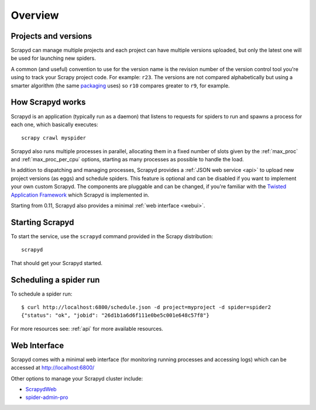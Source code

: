 ========
Overview
========

Projects and versions
=====================

Scrapyd can manage multiple projects and each project can have multiple
versions uploaded, but only the latest one will be used for launching new
spiders.

A common (and useful) convention to use for the version name is the revision
number of the version control tool you're using to track your Scrapy project
code. For example: ``r23``. The versions are not compared alphabetically but
using a smarter algorithm (the same `packaging`_ uses) so ``r10`` compares
greater to ``r9``, for example.

How Scrapyd works
=================

Scrapyd is an application (typically run as a daemon) that listens to requests
for spiders to run and spawns a process for each one, which basically
executes::

    scrapy crawl myspider

Scrapyd also runs multiple processes in parallel, allocating them in a fixed
number of slots given by the :ref:`max_proc` and :ref:`max_proc_per_cpu` options,
starting as many processes as possible to handle the load.

In addition to dispatching and managing processes, Scrapyd provides a
:ref:`JSON web service <api>` to upload new project versions
(as eggs) and schedule spiders. This feature is optional and can be disabled if
you want to implement your own custom Scrapyd. The components are pluggable and
can be changed, if you're familiar with the `Twisted Application Framework`_
which Scrapyd is implemented in.

Starting from 0.11, Scrapyd also provides a minimal :ref:`web interface
<webui>`.

Starting Scrapyd
================

To start the service, use the ``scrapyd`` command provided in the Scrapy
distribution::

    scrapyd

That should get your Scrapyd started.

Scheduling a spider run
=======================

To schedule a spider run::

    $ curl http://localhost:6800/schedule.json -d project=myproject -d spider=spider2
    {"status": "ok", "jobid": "26d1b1a6d6f111e0be5c001e648c57f8"}

For more resources see: :ref:`api` for more available resources.

.. _webui:

Web Interface
=============

Scrapyd comes with a minimal web interface (for monitoring running processes
and accessing logs) which can be accessed at http://localhost:6800/

Other options to manage your Scrapyd cluster include:

-  `ScrapydWeb`_
-  `spider-admin-pro`_

.. _packaging: https://pypi.org/project/packaging/
.. _Twisted Application Framework: http://twistedmatrix.com/documents/current/core/howto/application.html
.. _server command: http://doc.scrapy.org/en/latest/topics/commands.html#server
.. _ScrapydWeb: https://github.com/my8100/scrapydweb
.. _spider-admin-pro: https://github.com/mouday/spider-admin-pro
